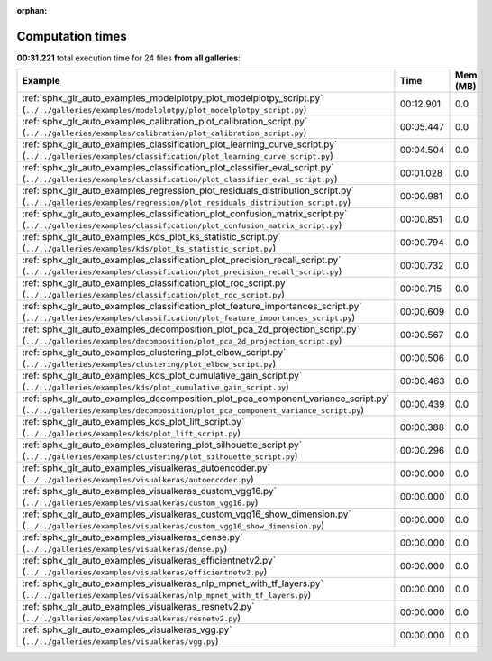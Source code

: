 
:orphan:

.. _sphx_glr_sg_execution_times:


Computation times
=================
**00:31.221** total execution time for 24 files **from all galleries**:

.. container::

  .. raw:: html

    <style scoped>
    <link href="https://cdnjs.cloudflare.com/ajax/libs/twitter-bootstrap/5.3.0/css/bootstrap.min.css" rel="stylesheet" />
    <link href="https://cdn.datatables.net/1.13.6/css/dataTables.bootstrap5.min.css" rel="stylesheet" />
    </style>
    <script src="https://code.jquery.com/jquery-3.7.0.js"></script>
    <script src="https://cdn.datatables.net/1.13.6/js/jquery.dataTables.min.js"></script>
    <script src="https://cdn.datatables.net/1.13.6/js/dataTables.bootstrap5.min.js"></script>
    <script type="text/javascript" class="init">
    $(document).ready( function () {
        $('table.sg-datatable').DataTable({order: [[1, 'desc']]});
    } );
    </script>

  .. list-table::
   :header-rows: 1
   :class: table table-striped sg-datatable

   * - Example
     - Time
     - Mem (MB)
   * - :ref:`sphx_glr_auto_examples_modelplotpy_plot_modelplotpy_script.py` (``../../galleries/examples/modelplotpy/plot_modelplotpy_script.py``)
     - 00:12.901
     - 0.0
   * - :ref:`sphx_glr_auto_examples_calibration_plot_calibration_script.py` (``../../galleries/examples/calibration/plot_calibration_script.py``)
     - 00:05.447
     - 0.0
   * - :ref:`sphx_glr_auto_examples_classification_plot_learning_curve_script.py` (``../../galleries/examples/classification/plot_learning_curve_script.py``)
     - 00:04.504
     - 0.0
   * - :ref:`sphx_glr_auto_examples_classification_plot_classifier_eval_script.py` (``../../galleries/examples/classification/plot_classifier_eval_script.py``)
     - 00:01.028
     - 0.0
   * - :ref:`sphx_glr_auto_examples_regression_plot_residuals_distribution_script.py` (``../../galleries/examples/regression/plot_residuals_distribution_script.py``)
     - 00:00.981
     - 0.0
   * - :ref:`sphx_glr_auto_examples_classification_plot_confusion_matrix_script.py` (``../../galleries/examples/classification/plot_confusion_matrix_script.py``)
     - 00:00.851
     - 0.0
   * - :ref:`sphx_glr_auto_examples_kds_plot_ks_statistic_script.py` (``../../galleries/examples/kds/plot_ks_statistic_script.py``)
     - 00:00.794
     - 0.0
   * - :ref:`sphx_glr_auto_examples_classification_plot_precision_recall_script.py` (``../../galleries/examples/classification/plot_precision_recall_script.py``)
     - 00:00.732
     - 0.0
   * - :ref:`sphx_glr_auto_examples_classification_plot_roc_script.py` (``../../galleries/examples/classification/plot_roc_script.py``)
     - 00:00.715
     - 0.0
   * - :ref:`sphx_glr_auto_examples_classification_plot_feature_importances_script.py` (``../../galleries/examples/classification/plot_feature_importances_script.py``)
     - 00:00.609
     - 0.0
   * - :ref:`sphx_glr_auto_examples_decomposition_plot_pca_2d_projection_script.py` (``../../galleries/examples/decomposition/plot_pca_2d_projection_script.py``)
     - 00:00.567
     - 0.0
   * - :ref:`sphx_glr_auto_examples_clustering_plot_elbow_script.py` (``../../galleries/examples/clustering/plot_elbow_script.py``)
     - 00:00.506
     - 0.0
   * - :ref:`sphx_glr_auto_examples_kds_plot_cumulative_gain_script.py` (``../../galleries/examples/kds/plot_cumulative_gain_script.py``)
     - 00:00.463
     - 0.0
   * - :ref:`sphx_glr_auto_examples_decomposition_plot_pca_component_variance_script.py` (``../../galleries/examples/decomposition/plot_pca_component_variance_script.py``)
     - 00:00.439
     - 0.0
   * - :ref:`sphx_glr_auto_examples_kds_plot_lift_script.py` (``../../galleries/examples/kds/plot_lift_script.py``)
     - 00:00.388
     - 0.0
   * - :ref:`sphx_glr_auto_examples_clustering_plot_silhouette_script.py` (``../../galleries/examples/clustering/plot_silhouette_script.py``)
     - 00:00.296
     - 0.0
   * - :ref:`sphx_glr_auto_examples_visualkeras_autoencoder.py` (``../../galleries/examples/visualkeras/autoencoder.py``)
     - 00:00.000
     - 0.0
   * - :ref:`sphx_glr_auto_examples_visualkeras_custom_vgg16.py` (``../../galleries/examples/visualkeras/custom_vgg16.py``)
     - 00:00.000
     - 0.0
   * - :ref:`sphx_glr_auto_examples_visualkeras_custom_vgg16_show_dimension.py` (``../../galleries/examples/visualkeras/custom_vgg16_show_dimension.py``)
     - 00:00.000
     - 0.0
   * - :ref:`sphx_glr_auto_examples_visualkeras_dense.py` (``../../galleries/examples/visualkeras/dense.py``)
     - 00:00.000
     - 0.0
   * - :ref:`sphx_glr_auto_examples_visualkeras_efficientnetv2.py` (``../../galleries/examples/visualkeras/efficientnetv2.py``)
     - 00:00.000
     - 0.0
   * - :ref:`sphx_glr_auto_examples_visualkeras_nlp_mpnet_with_tf_layers.py` (``../../galleries/examples/visualkeras/nlp_mpnet_with_tf_layers.py``)
     - 00:00.000
     - 0.0
   * - :ref:`sphx_glr_auto_examples_visualkeras_resnetv2.py` (``../../galleries/examples/visualkeras/resnetv2.py``)
     - 00:00.000
     - 0.0
   * - :ref:`sphx_glr_auto_examples_visualkeras_vgg.py` (``../../galleries/examples/visualkeras/vgg.py``)
     - 00:00.000
     - 0.0

